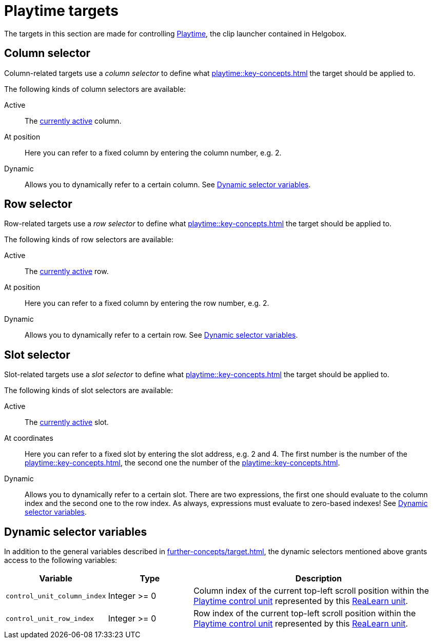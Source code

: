 = Playtime targets

The targets in this section are made for controlling xref:playtime::introduction.adoc[Playtime], the clip launcher contained in Helgobox.

[[column-selector]]
== Column selector

Column-related targets use a _column selector_ to define what xref:playtime::key-concepts.adoc#column[] the target should be applied to.

The following kinds of column selectors are available:

Active::
The xref:playtime::further-concepts/matrix.adoc#active-cell[currently active] column.

At position::
Here you can refer to a fixed column by entering the column number, e.g. 2.

Dynamic::
Allows you to dynamically refer to a certain column. See <<dynamic-selector-variables>>.

[[row-selector]]
== Row selector

Row-related targets use a _row selector_ to define what xref:playtime::key-concepts.adoc#row[] the target should be applied to.

The following kinds of row selectors are available:

Active::
The xref:playtime::further-concepts/matrix.adoc#active-cell[currently active] row.

At position::
Here you can refer to a fixed column by entering the row number, e.g. 2.

Dynamic::
Allows you to dynamically refer to a certain row. See <<dynamic-selector-variables>>.

[[slot-selector]]
== Slot selector

Slot-related targets use a _slot selector_ to define what xref:playtime::key-concepts.adoc#slot[] the target should be applied to.

The following kinds of slot selectors are available:

Active::
The xref:playtime::further-concepts/matrix.adoc#active-cell[currently active] slot.

At coordinates::
Here you can refer to a fixed slot by entering the slot address, e.g. 2 and 4. The first number is the number of the xref:playtime::key-concepts.adoc#column[], the second one the number of the xref:playtime::key-concepts.adoc#row[].

Dynamic::
Allows you to dynamically refer to a certain slot. There are two expressions, the first one should evaluate to the column index and the second one to the row index. As always, expressions must evaluate to zero-based indexes! See <<dynamic-selector-variables>>.

[[dynamic-selector-variables]]
== Dynamic selector variables

In addition to the general variables described in xref:further-concepts/target.adoc#dynamic-selector[], the dynamic selectors mentioned above grants access to the following variables:

[cols="m,1,3"]
|===
| Variable | Type | Description

| control_unit_column_index
| Integer >= 0
| Column index of the current top-left scroll position within the xref:playtime::further-concepts/matrix.adoc#control-unit[Playtime control unit] represented by this xref:key-concepts.adoc#unit[ReaLearn unit].

| control_unit_row_index
| Integer >= 0
| Row index of the current top-left scroll position within the xref:playtime::further-concepts/matrix.adoc#control-unit[Playtime control unit] represented by this xref:key-concepts.adoc#unit[ReaLearn unit].
|===
